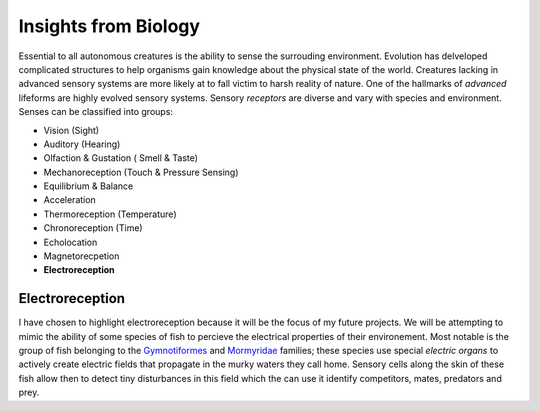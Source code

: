 Insights from Biology
=====================
Essential to all autonomous creatures is the ability to sense the surrouding environment.  Evolution has delveloped complicated structures to help organisms gain knowledge about the physical state of the world.  Creatures lacking in advanced sensory systems are more likely at to fall victim to harsh reality of nature. One of the hallmarks of *advanced* lifeforms are highly evolved sensory systems.  Sensory *receptors* are diverse and vary with species and environment.  Senses can be classified into groups:

- Vision (Sight)
- Auditory (Hearing)
- Olfaction & Gustation ( Smell & Taste)
- Mechanoreception (Touch & Pressure Sensing)
- Equilibrium & Balance
- Acceleration 
- Thermoreception (Temperature)
- Chronoreception (Time)
- Echolocation
- Magnetorecpetion
- **Electroreception**

Electroreception
----------------
I have chosen to highlight electroreception because it will be the focus of my future projects.  We will be attempting to mimic the ability of some species of fish to percieve the electrical properties of their environement.  Most notable is the group of fish belonging to the `Gymnotiformes <http://en.wikipedia.org/wiki/Gymnotiformes>`_ and `Mormyridae <http://en.wikipedia.org/wiki/Mormyrids>`_ families; these species use special *electric organs* to actively create electric fields that propagate in the murky waters they call home.  Sensory cells along the skin of these fish allow then to detect tiny disturbances in this field which the can use it identify competitors, mates, predators and prey.



.. author:: default
.. categories:: none
.. tags:: none
.. comments::
